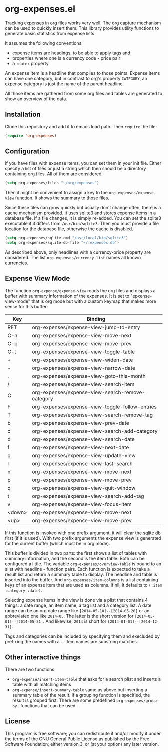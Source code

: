 * org-expenses.el

Tracking expenses in [[http://orgmode.org][org]] files works very well. The org capture
mechanism can be used to quickly insert them. This library provides
utility functions to generate basic statistics from expense lists.

It assumes the following conventions:

- expense items are headings, to be able to apply tags and
- properties where one is a currency code - price pair
- a ~:date:~ property

An expense item is a headline that complies to those points. Expense
items can have one category, but in contrast to org's property
~CATEGORY~, an expense category is just the name of the parent
headline.

All those items are gathered from some org files and tables are
generated to show an overview of the data.


** Installation

Clone this repository and add it to emacs load path. Then ~require~
the file:

#+begin_src emacs-lisp :tangle yes
  (require 'org-expenses)
#+end_src

** Configuration

If you have files with expense items, you can set them in your init
file. Either specify a list of files or just a string which then
should be a directory containing org files. All of them are
considered.

#+begin_src emacs-lisp :tangle yes
  (setq org-expenses/files "~/org/expenses")
#+end_src

Then it might be convenient to assign a key to the
~org-expenses/expense-view~ function. It shows the summary to those
files.

Since these files can grow quickly but usually don't change often,
there is a cache mechanism provided. It uses [[https://sqlite.org/][sqlite3]] and stores
expense items in a database file. If a file changes, it is simply
re-added. You can set the sqlite3 executable if it differs from
~/usr/bin/sqlite3~. Then you must provide a file location for the
database file, otherwise the cache is disabled.

#+begin_src emacs-lisp :tangle yes
  (setq org-expenses/sqlite-cmd "/usr/local/bin/sqlite3")
  (setq org-expenses/sqlite-db-file "~/.expenses.db")
#+end_src

As described above, only headlines with a currency-price property are
considered. The list ~org-expenses/currency-list~ names all known
currencies.

** Expense View Mode

The function ~org-expense/expense-view~ reads the org files and
displays a buffer with summary information of the expenses. It is set
to "epxense-view-mode" that is org mode but with a custom keymap that
makes more sense for this buffer:

| Key    | Binding                                          |
|--------+--------------------------------------------------|
| RET    | org-expenses/expense-view-jump-to-entry          |
| C-n    | org-expenses/expense-view-move-next              |
| C-p    | org-expenses/expense-view-move-prev              |
| C-t    | org-expenses/expense-view-toggle-table           |
| +      | org-expenses/expense-view-widen-date             |
| -      | org-expenses/expense-view-narrow-date            |
| .      | org-expenses/expense-view-goto-this-month        |
| /      | org-expenses/expense-view-search-item            |
| C      | org-expenses/expense-view-search-remove-category |
| F      | org-expenses/expense-view-toggle-follow-entries  |
| T      | org-expenses/expense-view-search-remove-tag      |
| b      | org-expenses/expense-view-prev-date              |
| c      | org-expenses/expense-view-search-add-category    |
| d      | org-expenses/expense-view-search-date            |
| f      | org-expenses/expense-view-next-date              |
| g      | org-expenses/expense-view-update-view            |
| l      | org-expenses/expense-view-last-search            |
| n      | org-expenses/expense-view-move-next              |
| p      | org-expenses/expense-view-move-prev              |
| q      | org-expenses/expense-view-quit-window            |
| t      | org-expenses/expense-view-search-add-tag         |
| v      | org-expenses/expense-view-focus-item             |
| <down> | org-expenses/expense-view-move-next              |
| <up>   | org-expenses/expense-view-move-prev              |
|--------+--------------------------------------------------|

If this function is invoked with one prefix argument, it will clear
the sqlite db first (if it is used). With two prefix arguments the
expense view is generated for the current buffer (which must be in org
mode).

This buffer is divided in two parts: the first shows a list of tables
with summary information, and the second is the item table. Both can
be configured a little. The variable ~org-expenses/overview-table~ is
bound to an alist with headline - function pairs. Each function is
expected to take a result list and return a summary table to
display. The headline and table is inserted into the buffer. And
~org-expenses/item-columns~ is a list containing keys of an expense
item that are used as columns. If nil, it defaults to
~(:item :category :date)~.

Selecting expense items in the view is done via a plist that contains
4 things: a date range, an item name, a tag list and a category
list. A date range can be an org date range like
~[2014-05-10]--[2014-05-20]~ or an abbreviated one like ~2014-05~. The
latter is the short version for ~[2014-05-01]--[2014-05-31]~. And
likewise, ~2014~ is short for ~[2014-01-01]--[2014-12-31]~.

Tags and categories can be included by specifying them and execluded
by prefixing the names with a ~-~. Item names are substring matches.

** Other interactive things

There are two functions

- ~org-expense/insert-item-table~ that asks for a search plist and
  inserts a table with all matching items
- ~org-expense/insert-summary-table~ same as above but inserting a
  summary table of the result. If a grouping function is specified,
  the result is grouped first. There are some predefined
  ~org-expenses/group-by…~ functions that can be used.


** License

This program is free software; you can redistribute it and/or modify
it under the terms of the GNU General Public License as published by
the Free Software Foundation; either version 3, or (at your option)
any later version.
